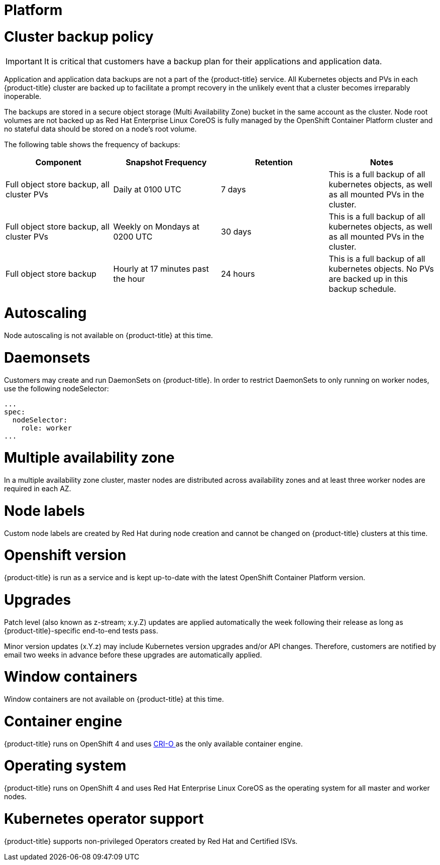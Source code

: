 // Module included in the following assemblies:
//
// * assemblies/osd_service_definition.adoc

[id="osd_sd_platform_{context}"]
= Platform

= Cluster backup policy

[IMPORTANT]
====
It is critical that customers have a backup plan for their applications and application data.
====
Application and application data backups are not a part of the {product-title} service.
All Kubernetes objects and PVs in each {product-title} cluster are backed up to facilitate a prompt recovery in the unlikely event that a cluster becomes irreparably inoperable.

The backups are stored in a secure object storage (Multi Availability Zone) bucket in the same account as the cluster.
Node root volumes are not backed up as Red Hat Enterprise Linux CoreOS is fully managed by the OpenShift Container Platform cluster and no stateful data should be stored on a node's root volume.

The following table shows the frequency of backups:
[cols="4",options="header"]
|===
|Component    | Snapshot Frequency    | Retention   |Notes
|Full object store backup, all cluster PVs     | Daily at 0100 UTC   | 7 days   | This is a full backup of all kubernetes objects, as well as all mounted PVs in the cluster.
|Full object store backup, all cluster PVs    | Weekly on Mondays at 0200 UTC  | 30 days  | This is a full backup of all kubernetes objects, as well as all mounted PVs in the cluster.
|Full object store backup   | Hourly at 17 minutes past the hour    | 24 hours  | This is a full backup of all kubernetes objects. No PVs are backed up in this backup schedule.
|===

= Autoscaling
Node autoscaling is not available on {product-title} at this time.

= Daemonsets
Customers may create and run DaemonSets on {product-title}. In order to restrict DaemonSets to only running on worker nodes, use the following nodeSelector:
----
...
spec:
  nodeSelector:
    role: worker
...
----

= Multiple availability zone
In a multiple availability zone cluster, master nodes are distributed across availability zones and at least three worker nodes are required in each AZ.

= Node labels
Custom node labels are created by Red Hat during node creation and cannot be changed on {product-title} clusters at this time.

= Openshift version
{product-title} is run as a service and is kept up-to-date with the latest OpenShift Container Platform version.

= Upgrades
Patch level (also known as z-stream; x.y.Z) updates are applied automatically the week following their release as long as {product-title}-specific end-to-end tests pass.

Minor version updates (x.Y.z) may include Kubernetes version upgrades and/or API changes. Therefore, customers are notified by email two weeks in advance before these upgrades are automatically applied.

= Window containers
Window containers are not available on {product-title} at this time.

= Container engine
{product-title} runs on OpenShift 4 and uses link:https://www.redhat.com/en/blog/red-hat-openshift-container-platform-4-now-defaults-cri-o-underlying-container-engine[CRI-O ] as the only available container engine.

= Operating system
{product-title} runs on OpenShift 4 and uses Red Hat Enterprise Linux CoreOS as the operating system for all master and worker nodes.

= Kubernetes operator support
{product-title} supports non-privileged Operators created by Red Hat and Certified ISVs.
